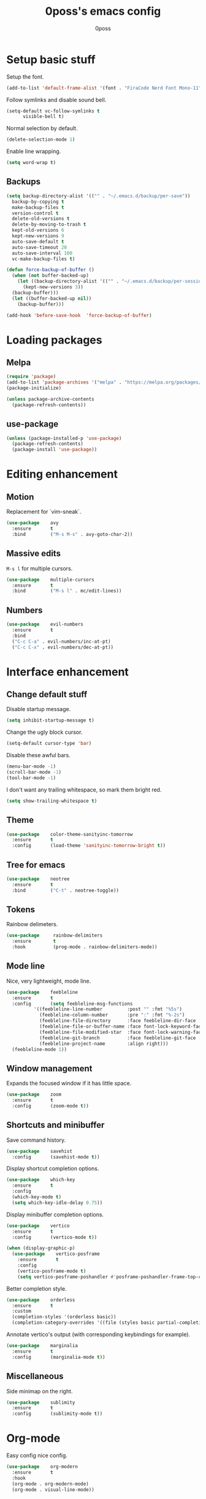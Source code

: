 #+TITLE: 0poss's emacs config
#+AUTHOR: 0poss

* Setup basic stuff
Setup the font.
#+begin_src emacs-lisp
  (add-to-list 'default-frame-alist '(font . "FiraCode Nerd Font Mono-11"))
#+end_src

Follow symlinks and disable sound bell.
#+begin_src emacs-lisp
  (setq-default vc-follow-symlinks t
		visible-bell t)
#+end_src

Normal selection by default.
#+begin_src emacs-lisp
  (delete-selection-mode 1)
#+end_src

Enable line wrapping.
#+begin_src emacs-lisp
  (setq word-wrap t)
#+end_src

** Backups
#+begin_src emacs-lisp
  (setq backup-directory-alist '(("" . "~/.emacs.d/backup/per-save"))
	backup-by-copying t
	make-backup-files t
	version-control t
	delete-old-versions t
	delete-by-moving-to-trash t
	kept-old-versions 6
	kept-new-versions 9
	auto-save-default t
	auto-save-timeout 20
	auto-save-interval 100
	vc-make-backup-files t)

  (defun force-backup-of-buffer ()
    (when (not buffer-backed-up)
      (let ((backup-directory-alist '(("" . "~/.emacs.d/backup/per-session")))
	    (kept-new-versions 3))
	(backup-buffer)))
    (let ((buffer-backed-up nil))
      (backup-buffer)))

  (add-hook 'before-save-hook  'force-backup-of-buffer)
#+end_src

* Loading packages
** Melpa
#+begin_src emacs-lisp
  (require 'package)
  (add-to-list 'package-archives '("melpa" . "https://melpa.org/packages/") t)
  (package-initialize)

  (unless package-archive-contents
    (package-refresh-contents))
#+end_src

** use-package
#+begin_src emacs-lisp
  (unless (package-installed-p 'use-package)
    (package-refresh-contents)
    (package-install 'use-package))
#+end_src

* Editing enhancement
# Not sure "motion" fits in "editing".
** Motion
Replacement for `vim-sneak`.
#+begin_src emacs-lisp
  (use-package    avy
    :ensure       t
    :bind         ("M-s M-s" . avy-goto-char-2))
#+end_src

** Massive edits
~M-s l~ for multiple cursors.
#+begin_src emacs-lisp
  (use-package    multiple-cursors
    :ensure       t
    :bind         ("M-s l" . mc/edit-lines))
#+end_src

** Numbers
#+begin_src emacs-lisp
  (use-package    evil-numbers
    :ensure       t
    :bind
    ("C-c C-a" . evil-numbers/inc-at-pt)
    ("C-c C-x" . evil-numbers/dec-at-pt))
#+end_src

* Interface enhancement
** Change default stuff
Disable startup message.
#+begin_src emacs-lisp
  (setq inhibit-startup-message t)
#+end_src

Change the ugly block cursor.
#+begin_src emacs-lisp
  (setq-default cursor-type 'bar)
#+end_src

Disable these awful bars.
#+begin_src emacs-lisp
  (menu-bar-mode -1)
  (scroll-bar-mode -1)
  (tool-bar-mode -1)
#+end_src

I don't want any trailing whitespace, so mark them bright red.
#+begin_src emacs-lisp
  (setq show-trailing-whitespace t)
#+end_src

** Theme
#+begin_src emacs-lisp
  (use-package    color-theme-sanityinc-tomorrow
    :ensure       t
    :config       (load-theme 'sanityinc-tomorrow-bright t))
#+end_src

** Tree for emacs
#+begin_src emacs-lisp
  (use-package    neotree
    :ensure       t
    :bind         ("C-t" . neotree-toggle))
#+end_src

** Tokens
Rainbow delimeters.
#+begin_src emacs-lisp
  (use-package     rainbow-delimiters
    :ensure        t
    :hook          (prog-mode . rainbow-delimiters-mode))
#+end_src

** Mode line
Nice, very lightweight, mode line.
#+begin_src emacs-lisp
  (use-package    feebleline
    :ensure       t
    :config       (setq feebleline-msg-functions
			'((feebleline-line-number         :post "" :fmt "%5s")
			  (feebleline-column-number       :pre ":" :fmt "%-2s")
			  (feebleline-file-directory      :face feebleline-dir-face :post "")
			  (feebleline-file-or-buffer-name :face font-lock-keyword-face :post "")
			  (feebleline-file-modified-star  :face font-lock-warning-face :post "")
			  (feebleline-git-branch          :face feebleline-git-face :pre " : ")
			  (feebleline-project-name        :align right)))
    (feebleline-mode 1))
#+end_src

** Window management
Expands the focused window if it has little space.
#+begin_src emacs-lisp
  (use-package    zoom
    :ensure       t
    :config       (zoom-mode t))
#+end_src

** Shortcuts and minibuffer
Save command history.
#+begin_src emacs-lisp
  (use-package    savehist
    :config       (savehist-mode t))
#+end_src

Display shortcut completion options.
#+begin_src emacs-lisp
  (use-package    which-key
    :ensure       t
    :config
    (which-key-mode t)
    (setq which-key-idle-delay 0.75))
#+end_src

Display minibuffer completion options.
#+begin_src emacs-lisp
  (use-package    vertico
    :ensure       t
    :config       (vertico-mode t))

  (when (display-graphic-p)
    (use-package    vertico-posframe
      :ensure       t
      :config
      (vertico-posframe-mode t)
      (setq vertico-posframe-poshandler #'posframe-poshandler-frame-top-center)))
#+end_src

Better completion style.
#+begin_src emacs-lisp
  (use-package    orderless
    :ensure       t
    :custom
    (completion-styles '(orderless basic))
    (completion-category-overrides '((file (styles basic partial-completion)))))
#+end_src

Annotate vertico's output (with corresponding keybindings for example).
#+begin_src emacs-lisp
  (use-package    marginalia
    :ensure       t
    :config       (marginalia-mode t))
#+end_src

** Miscellaneous
Side minimap on the right.
#+begin_src emacs-lisp
  (use-package    sublimity
    :ensure       t
    :config       (sublimity-mode t))
#+end_src

* Org-mode
Easy config nice config.
#+begin_src emacs-lisp
  (use-package    org-modern
    :ensure       t
    :hook
    (org-mode . org-modern-mode)
    (org-mode . visual-line-mode))
#+end_src

* Development
Stuff for programming.
** Lsp
First set some optimizations.
#+begin_src emacs-lisp
  (setq gc-cons-threshold (* 1024 1024 100)
	read-process-output-max (* 1024 1024))
#+end_src

Then install `lsp-mode`.
#+begin_src emacs-lisp
  (use-package   lsp-mode
    :ensure      t
    :config      (setq lsp-idle-delay 0.0)
    :bind-keymap ("C-l" . lsp-command-map)
    :bind        (:map lsp-command-map
		       ("C-r" . lsp-rename)
		       ("C-a" . lsp-execute-code-action)
		       ("C-d" . lsp-find-definition)
		       ("C-s" . lsp-find-references))
    :hook        ((lsp-mode . lsp-enable-which-key-integration)
		  (c-mode . lsp)
		  (c++-mode . lsp)))
#+end_src

Setup company for completion. This plugin is responsible for displaying the completion popup.
#+begin_src emacs-lisp
  (use-package    company
    :ensure       t
    :config       (setq company-minimum-prefix-length 1
			company-idle-delay 0.0))
#+end_src

lsp-ui displays some annotations (types, errors, code actions, flycheck's annotations, and maybe some other stuff that I'm not aware of) on the right of the screen when hovering a specific line or token.
#+begin_src emacs-lisp
  (use-package    lsp-ui
    :ensure       t
					  ; Fix line-wrapping bug in lsp-ui-sideline
    :custom-face  (markdown-code-face ((t (:inherit default))))
    :config       (setq lsp-ui-sideline-show-diagnostics 0
			lsp-ui-sideline-show-hover 0
			lsp-ui-sideline-update-mode 'line
			lsp-ui-sideline-delay 0.0))
#+end_src

Flycheck is an "on-the-fly syntax checking extension". Basically it others plugins such as lsp-ui and rustic integrate with flycheck in order to display errors and warnings.
#+begin_src emacs-lisp
  (use-package    flycheck
    :ensure       t)
#+end_src

** Languages
*** Nix
#+begin_src emacs-lisp
  (use-package    lsp-nix
    :ensure       lsp-mode
    :after        (lsp-mode)
    :demand       t
    :custom       (lsp-nix-nil-formatter ["nixpkgs-fmt"]))

  (use-package    nix-mode
    :ensure       t
    :hook         (nix-mode . lsp-deferred)
    :mode         "\\.nix\\'")
#+end_src

*** Rust
#+begin_src emacs-lisp
  (use-package    rustic
    :ensure       t
    :config       (setq rustic-format-on-save t))
#+end_src
